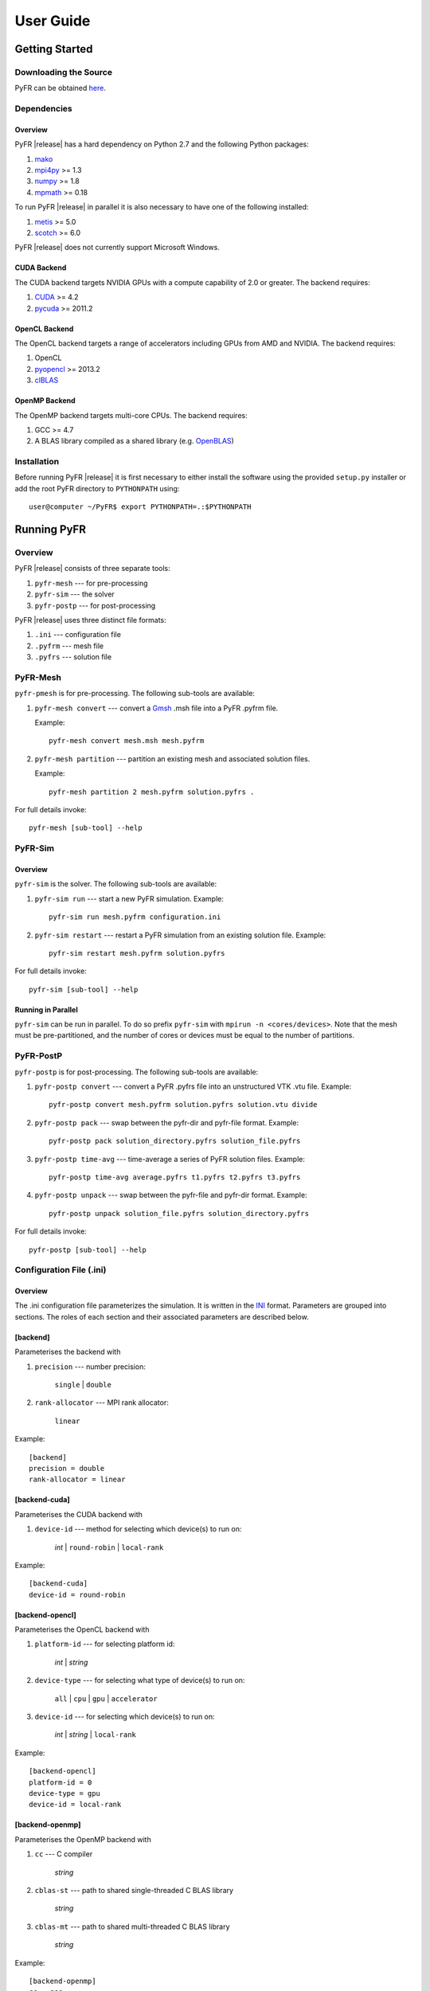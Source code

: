 .. highlightlang:: none

**********
User Guide
**********

Getting Started
===============

Downloading the Source
----------------------

PyFR can be obtained `here <http://www.pyfr.org/download.php>`_.

Dependencies
------------

Overview
^^^^^^^^

PyFR |release| has a hard dependency on Python 2.7 and the following
Python packages:

1. `mako <http://www.makotemplates.org/>`_
2. `mpi4py <http://mpi4py.scipy.org/>`_ >= 1.3
3. `numpy <http://www.numpy.org/>`_ >= 1.8
4. `mpmath <http://code.google.com/p/mpmath/>`_ >= 0.18

To run PyFR |release| in parallel it is also necessary to have one of the following installed:

1. `metis <http://glaros.dtc.umn.edu/gkhome/views/metis>`_ >= 5.0
2. `scotch <http://www.labri.fr/perso/pelegrin/scotch/>`_ >= 6.0

PyFR |release| does not currently support Microsoft Windows. 

CUDA Backend
^^^^^^^^^^^^

The CUDA backend targets NVIDIA GPUs with a compute capability of 2.0
or greater. The backend requires:

1. `CUDA <https://developer.nvidia.com/cuda-downloads>`_ >= 4.2
2. `pycuda <http://mathema.tician.de/software/pycuda/>`_ >= 2011.2

OpenCL Backend
^^^^^^^^^^^^^^

The OpenCL backend targets a range of accelerators including GPUs from
AMD and NVIDIA. The backend requires:

1. OpenCL
2. `pyopencl <http://mathema.tician.de/software/pyopencl/>`_ >= 2013.2
3. `clBLAS <https://github.com/clMathLibraries/clBLAS>`_

OpenMP Backend
^^^^^^^^^^^^^^

The OpenMP backend targets multi-core CPUs. The backend requires:

1. GCC >= 4.7
2. A BLAS library compiled as a shared library
   (e.g. `OpenBLAS <http://www.openblas.net/>`_)

Installation
------------

Before running PyFR |release| it is first necessary to either install
the software using the provided ``setup.py`` installer or add the root
PyFR directory to ``PYTHONPATH`` using::

    user@computer ~/PyFR$ export PYTHONPATH=.:$PYTHONPATH

Running PyFR
============

Overview
--------

PyFR |release| consists of three separate tools:

1. ``pyfr-mesh`` --- for pre-processing
2. ``pyfr-sim`` --- the solver
3. ``pyfr-postp`` --- for post-processing

PyFR |release| uses three distinct file formats:

1. ``.ini`` --- configuration file
2. ``.pyfrm`` --- mesh file
3. ``.pyfrs`` --- solution file

PyFR-Mesh
---------

``pyfr-pmesh`` is for pre-processing. The following sub-tools are
available:

1. ``pyfr-mesh convert`` --- convert a `Gmsh
   <http:http://geuz.org/gmsh/>`_ .msh file into a PyFR .pyfrm file.
   
   Example::

        pyfr-mesh convert mesh.msh mesh.pyfrm

2. ``pyfr-mesh partition`` --- partition an existing mesh and
   associated solution files.
   
   Example::

       pyfr-mesh partition 2 mesh.pyfrm solution.pyfrs .

For full details invoke::

    pyfr-mesh [sub-tool] --help

PyFR-Sim
--------

Overview
^^^^^^^^

``pyfr-sim`` is the solver. The following sub-tools are available:

1. ``pyfr-sim run`` --- start a new PyFR simulation. Example::

        pyfr-sim run mesh.pyfrm configuration.ini
        
2. ``pyfr-sim restart`` --- restart a PyFR simulation from an existing 
   solution file. Example::

        pyfr-sim restart mesh.pyfrm solution.pyfrs

For full details invoke::

    pyfr-sim [sub-tool] --help

Running in Parallel
^^^^^^^^^^^^^^^^^^^

``pyfr-sim`` can be run in parallel. To do so prefix ``pyfr-sim`` with
``mpirun -n <cores/devices>``. Note that the mesh must be
pre-partitioned, and the number of cores or devices must be equal to
the number of partitions.

PyFR-PostP
----------

``pyfr-postp`` is for post-processing. The following sub-tools are
available:

1. ``pyfr-postp convert`` --- convert a PyFR .pyfrs file into an
   unstructured VTK .vtu file. Example::

        pyfr-postp convert mesh.pyfrm solution.pyfrs solution.vtu divide

2. ``pyfr-postp pack`` --- swap between the pyfr-dir and pyfr-file
   format. Example::

        pyfr-postp pack solution_directory.pyfrs solution_file.pyfrs

3. ``pyfr-postp time-avg`` --- time-average a series of PyFR solution
   files. Example::

        pyfr-postp time-avg average.pyfrs t1.pyfrs t2.pyfrs t3.pyfrs

4. ``pyfr-postp unpack`` --- swap between the pyfr-file and pyfr-dir
   format. Example::

        pyfr-postp unpack solution_file.pyfrs solution_directory.pyfrs

For full details invoke::

    pyfr-postp [sub-tool] --help

Configuration File (.ini)
-------------------------

Overview
^^^^^^^^

The .ini configuration file parameterizes the simulation. It is written
in the `INI <http://en.wikipedia.org/wiki/INI_file>`_ format.
Parameters are grouped into sections. The roles of each section and
their associated parameters are described below.

[backend]
^^^^^^^^^

Parameterises the backend with

1. ``precision`` --- number precision:

    ``single`` | ``double``

2. ``rank-allocator`` --- MPI rank allocator:

    ``linear``

Example::

    [backend]
    precision = double
    rank-allocator = linear

[backend-cuda]
^^^^^^^^^^^^^^

Parameterises the CUDA backend with

1. ``device-id`` --- method for selecting which device(s) to run on:

     *int* | ``round-robin`` | ``local-rank``
    
Example::

    [backend-cuda]
    device-id = round-robin

[backend-opencl]
^^^^^^^^^^^^^^^^

Parameterises the OpenCL backend with

1. ``platform-id`` --- for selecting platform id:

    *int* | *string*
    
2. ``device-type`` --- for selecting what type of device(s) to run on:

    ``all`` | ``cpu`` | ``gpu`` | ``accelerator``
    
3. ``device-id`` --- for selecting which device(s) to run on:

    *int* | *string* | ``local-rank``
    
Example::

    [backend-opencl]
    platform-id = 0
    device-type = gpu
    device-id = local-rank

[backend-openmp]
^^^^^^^^^^^^^^^^

Parameterises the OpenMP backend with

1. ``cc`` --- C compiler

    *string*

2. ``cblas-st`` --- path to shared single-threaded C BLAS library

    *string*

3. ``cblas-mt`` --- path to shared multi-threaded C BLAS library

    *string*

Example::

    [backend-openmp]
    cc = gcc
    cblas-mt = example/path/libBLAS.dylib

[constants]
^^^^^^^^^^^

Sets constants used in the simulation with

1. ``gamma`` --- ratio of specific heats

    *float*

2. ``mu`` --- dynamic viscosity

    *float*

3. ``Pr`` --- Prandtl number

    *float*

Example::

    [constants]
    gamma = 1.4
    mu = 0.001
    Pr = 0.72

[solver]
^^^^^^^^

Parameterises the solver with

1. ``system`` --- governing system:

    ``euler`` | ``navier-stokes``

2. ``order`` --- order of polynomial solution basis

    *int*

3. ``anti-alias`` --- type of anti-aliasing:

    ``flux`` | ``div-flux`` | ``flux, div-flux``

4. ``viscosity-correction`` --- viscosity correction

    ``none`` | ``sutherland``

Example::

    [solver]
    system = navier-stokes
    order = 3
    anti-alias = flux
    viscosity-correction = none

[solver-time-integrator]
^^^^^^^^^^^^^^^^^^^^^^^^

Parameterises the time-integration scheme used by the solver with

1. ``scheme`` --- time-integration scheme:

    ``euler`` | ``rk4`` | ``rk45`` | ``dopri5``

2. ``controller`` --- time-step size controller:

    ``none``

3. ``t0`` --- initial time

    *float*

4. ``dt`` --- time-step

    *float*

Example::

    [solver-time-integrator]
    scheme = rk4
    controller = none
    t0 = 0.0
    dt = 0.001

[solver-interfaces]
^^^^^^^^^^^^^^^^^^^

Parameterises the interfaces with

1. ``riemann-solver`` --- type of Riemann solver:

    ``rusanov`` | ``hll``

2. ``ldg-beta`` --- beta parameter used for LDG

    *float*

3. ``ldg-tau`` --- tau parameter used for LDG

    *float*

Example::

    [solver-interfaces]
    riemann-solver = rusanov
    ldg-beta = 0.5
    ldg-tau = 0.1

[solver-interfaces-line]
^^^^^^^^^^^^^^^^^^^^^^^^

Parameterises the line interfaces with

1. ``flux-pts`` --- location of the flux points on a line interface:

    ``gauss-legendre`` | ``gauss-legendre-lobatto``

Example::

    [solver-interfaces-line]
    flux-pts = gauss-legendre

[solver-interfaces-tri]
^^^^^^^^^^^^^^^^^^^^^^^

Parameterises the triangular interfaces with

1. ``flux-pts`` --- location of the flux points on a triangular
   interface:

    ``williams-shunn``

Example::

    [solver-interfaces-tri]
    flux-pts = williams-shunn

[solver-interfaces-quad]
^^^^^^^^^^^^^^^^^^^^^^^^

Parameterises the quadrilateral interfaces with

1. ``flux-pts`` --- location of the flux points on a quadrilateral
   interface:

    ``gauss-legendre`` | ``gauss-legendre-lobatto``   

Example::

    [solver-interfaces-quad]
    flux-pts = gauss-legendre

[solver-elements-tri]
^^^^^^^^^^^^^^^^^^^^^

Parameterises the triangular elements with

1. ``soln-pts`` --- location of the solution points in a triangular 
   element:

    ``williams-shunn``
    
2. ``quad-deg`` --- degree of quadrature rule for anti-aliasing in a 
   triangular element:

    *int*

3. ``quad-pts`` --- name of quadrature rule for anti-aliasing in a 
   triangular element:

    ``williams-shunn``

Example::

    [solver-elements-tri]
    soln-pts = williams-shunn
    quad-deg = 10
    quad-pts = williams-shunn

[solver-elements-quad]
^^^^^^^^^^^^^^^^^^^^^^

Parameterises the quadrilateral elements with

1. ``soln-pts`` --- location of the solution points in a quadrilateral 
   element:

    ``gauss-legendre`` | ``gauss-legendre-lobatto``
    
2. ``quad-deg`` --- degree of quadrature rule for anti-aliasing in a 
   quadrilateral element:

    *int*

3. ``quad-pts`` --- name of quadrature rule for anti-aliasing in a 
   quadrilateral element:

    ``gauss-legendre`` | ``gauss-legendre-lobatto``

Example::

    [solver-elements-quad]
    soln-pts = gauss-legendre
    quad-deg = 10
    quad-pts = gauss-legendre
    
[solver-elements-hex]
^^^^^^^^^^^^^^^^^^^^^

Parameterises the hexahedral elements with

1. ``soln-pts`` --- location of the solution points in a hexahedral
   element:

    ``gauss-legendre`` | ``gauss-legendre-lobatto``
  
2. ``quad-deg`` --- degree of quadrature rule for anti-aliasing in a
   hexahedral element:

    *int*

3. ``quad-pts`` --- name of quadrature rule for anti-aliasing in a
   hexahedral element:

    ``gauss-legendre`` | ``gauss-legendre-lobatto``

Example::

    [solver-elements-hex]
    soln-pts = gauss-legendre
    quad-deg = 10
    quad-pts = gauss-legendre

[solver-elements-tet]
^^^^^^^^^^^^^^^^^^^^^

Parameterises the tetrahedral elements with

1. ``soln-pts`` --- location of the solution points in a tetrahedral
   element:

    ``shunn-ham``

2. ``quad-deg`` --- degree of quadrature rule for anti-aliasing in a
   tetrahedral element:

    *int*

3. ``quad-pts`` --- name of quadrature rule for anti-aliasing in a
   tetrahedral element:

    ``shunn-ham``

Example::

    [solver-elements-tet]
    soln-pts = shunn-ham
    quad-deg = 10
    quad-pts = shunn-ham

[solver-elements-pri]
^^^^^^^^^^^^^^^^^^^^^

Parameterises the prismatic elements with

1. ``soln-pts`` --- location of the solution points in a prismatic
   element:

    ``williams-shunn~gauss-legendre`` | 
    ``williams-shunn~gauss-legendre-lobatto``
  
2. ``quad-deg`` --- degree of quadrature rule for anti-aliasing in a
   prismatic element:

    *int*

3. ``quad-pts`` --- name of quadrature rule for anti-aliasing in a
   prismatic element:

    ``williams-shunn~gauss-legendre`` | 
    ``williams-shunn~gauss-legendre-lobatto``

Example::

    [solver-elements-pri]
    soln-pts = williams-shunn~gauss-legendre
    quad-deg = 10
    quad-pts = williams-shunn~gauss-legendre

[soln-output]
^^^^^^^^^^^^^^^

Parameterises the solver output with

1. ``format`` --- format of the outputs:

    ``pyfrs-file`` | ``pyfrs-dir``

2. ``basedir`` --- relative path to directory where outputs will be
   written
   
    *string*

3. ``basename`` --- pattern of output names

    *string*

4. ``times`` --- times at which outputs will be dumped

    ``range(`` *float* ``,`` *float* ``,`` *int* ``)``

Example::

    [soln-output]
    format = pyfrs-file
    basedir = .
    basename = files_%(t).2f
    times = range(0, 1, 11)

[soln-bcs-name]
^^^^^^^^^^^^^^^^^^

Parameterises boundary condition labelled :code:`name` in the .pyfrm
file with

1. ``type`` --- type of boundary condition:

    ``char-riem-inv`` | ``no-slp-adia-wall`` | ``no-slp-isot-wall`` | 
    ``sub-in-frv`` | ``sub-in-ftpttang`` | ``sub-out-fp`` | 
    ``sup-in-fa`` | ``sup-out-fn``

    where
    
    ``char-riem-inv`` requires

        - ``rho`` --- density
        
           *float*

        - ``u`` --- x-velocity
        
           *float*        

        - ``v`` --- y-velocity

           *float*
           
        - ``w`` --- z-velocity
           
           *float*
           
        - ``p`` --- static pressure

           *float*        

    ``no-slp-isot-wall`` requires

        - ``u`` --- x-velocity of wall

           *float*

        - ``v`` --- y-velocity of wall

           *float*

        - ``w`` --- z-velocity of wall

           *float*
           
        - ``cpTw`` --- product of specific heat capacity at constant
          pressure and temperature of wall

           *float*           

    ``sub-in-frv`` requires

        - ``rho`` --- density

           *float*          

        - ``u`` --- x-velocity

           *float*          

        - ``v`` --- y-velocity

           *float*          

        - ``w`` --- z-velocity

           *float*          

    ``sub-in-ftpttang`` requires

        - ``pt`` --- total pressure

           *float*          

        - ``cpTt`` --- product of specific heat capacity at constant
          pressure and total temperature

           *float*          

        - ``theta`` --- azimuth angle of inflow measured in
          the x-y plane relative to the global positive x-axis

           *float*          

        - ``phi`` --- inclination angle of inflow measured
          relative to the global positive z-axis

           *float*

    ``sub-out-fp`` requires

        - ``p`` --- static pressure

           *float*  

    ``sup-in-fa`` requires

        - ``rho`` --- density

           *float*  

        - ``u`` --- x-velocity

           *float*  

        - ``v`` --- y-velocity

           *float*  

        - ``w`` --- z-velocity

           *float*  

        - ``p`` --- static pressure

           *float*  

Example::

    [soln-bcs-bcwallupper]
    type = no-slp-isot-wall
    cpTw = 10.0
    u = 1.0

[soln-ics]
^^^^^^^^^^

Parameterises the initial conditions with

1. ``rho`` --- initial density distribution

    *string*

2. ``u`` --- initial x-velocity distribution

    *string*

3. ``v`` --- initial y-velocity distribution

    *string*

4. ``w`` --- initial z-velocity distribution

    *string*

5. ``p`` --- initial static pressure distribution

    *string*

Example::

    [soln-ics]
    rho = 1.0
    u = x*y*sin(y)
    v = z
    w = 1.0
    p = 1.0/(1.0+x)

Example --- 2D Couette Flow
===========================

Proceed with the following steps to run a serial 2D Couette flow
simulation on a mixed unstructured mesh:

1. Create a working directory called ``couette_flow_2d/``

2. Copy the configuration file
   ``PyFR/examples/couette_flow_2d/couette_flow_2d.ini`` into
   ``couette_flow_2d/``

3. Copy the `Gmsh <http:http://geuz.org/gmsh/>`_ mesh file
   ``PyFR/examples/couette_flow_2d/couette_flow_2d.msh`` into
   ``couette_flow_2d/``

4. Run pyfr-mesh to covert the `Gmsh <http:http://geuz.org/gmsh/>`_
   mesh file into a PyFR mesh file called ``couette_flow_2d.pyfrm``::

        pyfr-mesh convert couette_flow_2d.msh couette_flow_2d.pyfrm

5. Run pyfr-sim to solve the Navier-Stokes equations on the mesh,
   generating a series of PyFR solution files called
   ``couette_flow_2d-*.pyfrs``::

        pyfr-sim -p run couette_flow_2d.pyfrm couette_flow_2d.ini

6. Run pyfr-postp on the solution file ``couette_flow_2d_4.00.pyfrs``
   converting it into an unstructured VTK file called
   ``couette_flow_2d_4.00.vtu``. Note that in order to visualise the
   high-order data, each high-order element is sub-divided into smaller
   linear elements. The level of sub-division is controlled by the
   integer at the end of the command::

        pyfr-postp convert couette_flow_2d.pyfrm couette_flow_2d_4.00.pyfrs couette_flow_2d_4.00.vtu divide -d 4

7. Visualise the unstructured VTK file in `Paraview
   <http://www.paraview.org/>`_

.. figure:: ../fig/couette_flow_2d/couette_flow_2d.png
   :width: 450px
   :figwidth: 450px
   :alt: couette flow
   :align: center

   Colour map of steady-state density distribution.

Example --- 2D Euler Vortex
===========================

Proceed with the following steps to run a parallel 2D Euler vortex
simulation on a structured mesh:

1. Create a working directory called ``euler_vortex_2d/``

2. Copy the configuration file
   ``PyFR/examples/euler_vortex_2d/euler_vortex_2d.ini`` into
   ``euler_vortex_2d/``

3. Copy the `Gmsh <http:http://geuz.org/gmsh/>`_ file
   ``PyFR/examples/euler_vortex_2d/euler_vortex_2d.msh`` into
   ``euler_vortex_2d/``

4. Run pyfr-mesh to convert the `Gmsh <http:http://geuz.org/gmsh/>`_
   mesh file into a PyFR mesh file called ``euler_vortex_2d.pyfrm``::

        pyfr-mesh convert euler_vortex_2d.msh euler_vortex_2d.pyfrm

5. Run pyfr-mesh to partition the PyFR mesh file into two pieces::

        pyfr-mesh partition 2 euler_vortex_2d.pyfrm .

6. Run pyfr-sim to solve the Euler equations on the mesh, generating a
   series of PyFR solution files called ``euler_vortex_2d*.pyfrs``::

        mpirun -n 2 pyfr-sim -p run euler_vortex_2d.pyfrm euler_vortex_2d.ini

7. Run pyfr-postp on the solution file ``euler_vortex_2d_100.0.pyfrs``
   converting it into an unstructured VTK file called
   ``euler_vortex_2d_100.0.vtu``. Note that in order to visualise the
   high-order data, each high-order element is sub-divided into smaller
   linear elements. The level of sub-division is controlled by the
   integer at the end of the command::

        pyfr-postp convert euler_vortex_2d.pyfrm euler_vortex_2d-100.0.pyfrs euler_vortex_2d_100.0.vtu divide -d 4

8. Visualise the unstructured VTK file in `Paraview
   <http://www.paraview.org/>`_

.. figure:: ../fig/euler_vortex_2d/euler_vortex_2d.png
   :width: 450px
   :figwidth: 450px
   :alt: euler vortex
   :align: center

   Colour map of density distribution at 100 time units.

